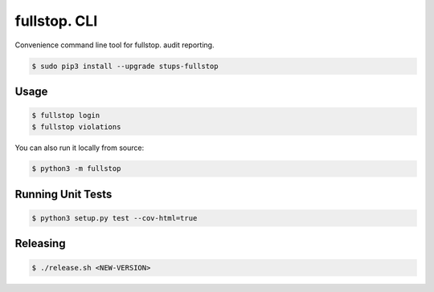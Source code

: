 =============
fullstop. CLI
=============

.. image:: https://travis-ci.org/zalando-stups/fullstop-cli.svg?branch=master
   :target: https://travis-ci.org/zalando-stups/fullstop-cli
   :alt: Build Status

.. image:: https://coveralls.io/repos/zalando-stups/fullstop-cli/badge.svg
   :target: https://coveralls.io/r/zalando-stups/fullstop-cli
   :alt: Code Coverage

.. image:: https://img.shields.io/pypi/dw/stups-fullstop.svg
   :target: https://pypi.python.org/pypi/stups-fullstop/
   :alt: PyPI Downloads

.. image:: https://img.shields.io/pypi/v/stups-fullstop.svg
   :target: https://pypi.python.org/pypi/stups-fullstop/
   :alt: Latest PyPI version

.. image:: https://img.shields.io/pypi/l/stups-fullstop.svg
   :target: https://pypi.python.org/pypi/stups-fullstop/
   :alt: License

Convenience command line tool for fullstop. audit reporting.

.. code-block:: bash

    $ sudo pip3 install --upgrade stups-fullstop

Usage
=====

.. code-block:: bash

    $ fullstop login
    $ fullstop violations

You can also run it locally from source:

.. code-block:: bash

    $ python3 -m fullstop

Running Unit Tests
==================

.. code-block:: bash

    $ python3 setup.py test --cov-html=true

Releasing
=========

.. code-block:: bash

    $ ./release.sh <NEW-VERSION>


